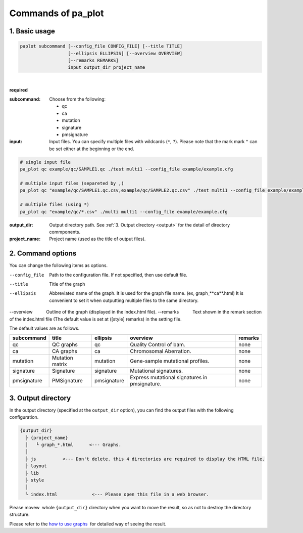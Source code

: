 ************************
Commands of pa_plot
************************

------------------------
1. Basic usage
------------------------

.. code-block:: bash

  paplot subcommand [--config_file CONFIG_FILE] [--title TITLE]
                    [--ellipsis ELLIPSIS] [--overview OVERVIEW]
                    [--remarks REMARKS]
                    input output_dir project_name

|

**required**

:subcommand:
  Choose from the following: 
  
  - qc
  - ca
  - mutation
  - signature
  - pmsignature

:input:
  Input files. You can specify multiple files with wildcards (``*``, ``?``). Please note that the mark mark ``"``  can be set either at the beginning or the end.

.. code-block:: bash

  # single input file 
  pa_plot qc example/qc/SAMPLE1.qc ./test multi1 --config_file example/example.cfg
  
  # multiple input files (separeted by ,)
  pa_plot qc "example/qc/SAMPLE1.qc.csv,example/qc/SAMPLE2.qc.csv" ./test multi1 --config_file example/example.cfg
  
  # multiple files (using *)
  pa_plot qc "example/qc/*.csv" ./multi multi1 --config_file example/example.cfg


:output_dir:
  Output directory path. See :ref:`3. Output directory <output>` for the detail of directory commponents.
 

:project_name:
  Project name (used as the title of output files).

------------------------
2. Command options
------------------------

You can change the following items as options.

--config_file        Path to the configuration file. If not specified, then use default file.
--title              Title of the graph
--ellipsis           Abbreviated name of the graph. It is used for the graph file name. (ex, graph_**ca**.html) It is convenient to set it when outputting multiple files to the same directory.
--overview           Outline of the graph (displayed in the index.html file).
--remarks            Text shown in the remark section of the index.html file (The default value is set at ([style] remarks) in the setting file.


The default values ​​are as follows.

=============== =================== ============ ============================================= ==============
subcommand      title               ellipsis     overview                                      remarks
=============== =================== ============ ============================================= ==============
qc              QC graphs           qc           Quality Control of bam.                       none
ca              CA graphs           ca           Chromosomal Aberration.                       none
mutation        Mutation matrix     mutation     Gene-sample mutational profiles.              none
signature       Signature           signature    Mutational signatures.                        none
pmsignature     PMSignature         pmsignature  Express mutational signatures in pmsignature. none
=============== =================== ============ ============================================= ==============

.. _output:

---------------------
3. Output directory
---------------------

In the output directory (specified at the ``output_dir`` option),
you can find the output files with the following configuration.

.. code-block:: bash

  {output_dir}
    ├ {project_name}
    │   └ graph_*.html      <--- Graphs.
    │
    ├ js          <--- Don't delete. this 4 directories are required to display the HTML file.
    ├ layout
    ├ lib
    ├ style
    │
    └ index.html             <--- Please open this file in a web browser.

Please movew  whole ``{output_dir}`` directory when you want to move the result,
so as not to destroy the directory structure.


Please refer to the `how to use graphs <./index.html#how-to-toc>`_  for detailed way of seeing the result.

.. |new| image:: image/tab_001.gif
